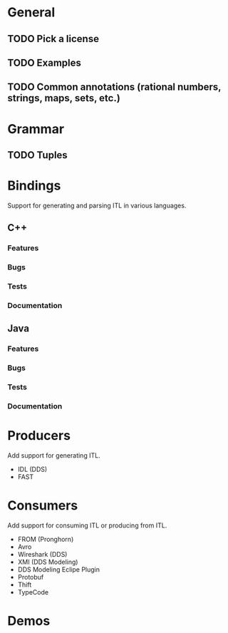 * General
** TODO Pick a license
** TODO Examples
** TODO Common annotations (rational numbers, strings, maps, sets, etc.)
* Grammar
** TODO Tuples
* Bindings
  Support for generating and parsing ITL in various languages.
** C++
*** Features
*** Bugs
*** Tests
*** Documentation
** Java
*** Features
*** Bugs
*** Tests
*** Documentation
* Producers
  Add support for generating ITL.
  - IDL (DDS)
  - FAST
* Consumers
  Add support for consuming ITL or producing from ITL.
  - FROM (Pronghorn)
  - Avro
  - Wireshark (DDS)
  - XMI (DDS Modeling)
  - DDS Modeling Eclipe Plugin
  - Protobuf
  - Thift
  - TypeCode
* Demos
